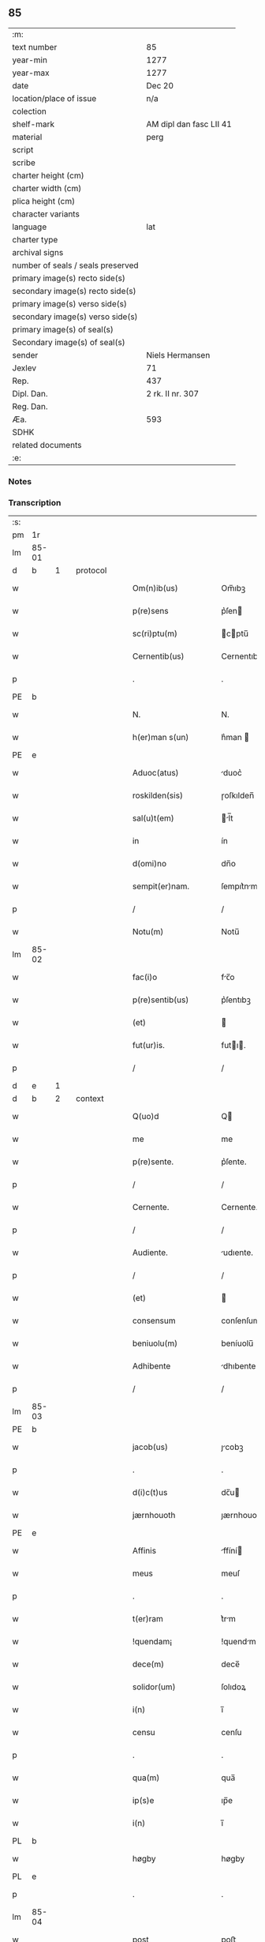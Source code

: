 ** 85

| :m:                               |                         |
| text number                       | 85                      |
| year-min                          | 1277                    |
| year-max                          | 1277                    |
| date                              | Dec 20                  |
| location/place of issue           | n/a                     |
| colection                         |                         |
| shelf-mark                        | AM dipl dan fasc LII 41 |
| material                          | perg                    |
| script                            |                         |
| scribe                            |                         |
| charter height (cm)               |                         |
| charter width (cm)                |                         |
| plica height (cm)                 |                         |
| character variants                |                         |
| language                          | lat                     |
| charter type                      |                         |
| archival signs                    |                         |
| number of seals / seals preserved |                         |
| primary image(s) recto side(s)    |                         |
| secondary image(s) recto side(s)  |                         |
| primary image(s) verso side(s)    |                         |
| secondary image(s) verso side(s)  |                         |
| primary image(s) of seal(s)       |                         |
| Secondary image(s) of seal(s)     |                         |
| sender                            | Niels Hermansen         |
| Jexlev                            | 71                      |
| Rep.                              | 437                     |
| Dipl. Dan.                        | 2 rk. II nr. 307        |
| Reg. Dan.                         |                         |
| Æa.                               | 593                     |
| SDHK                              |                         |
| related documents                 |                         |
| :e:                               |                         |

*** Notes


*** Transcription
| :s: |       |   |   |   |   |                        |              |   |   |   |   |     |   |   |   |       |          |          |  |    |    |    |    |
| pm  |    1r |   |   |   |   |                        |              |   |   |   |   |     |   |   |   |       |          |          |  |    |    |    |    |
| lm  | 85-01 |   |   |   |   |                        |              |   |   |   |   |     |   |   |   |       |          |          |  |    |    |    |    |
| d  |     b | 1  |   | protocol  |   |                        |              |   |   |   |   |     |   |   |   |       |          |          |  |    |    |    |    |
| w   |       |   |   |   |   | Om(n)ib(us)            | Om̅ıbꝫ        |   |   |   |   | lat |   |   |   | 85-01 | 1:protocol |          |  |    |    |    |    |
| w   |       |   |   |   |   | p(re)sens              | p͛ſen        |   |   |   |   | lat |   |   |   | 85-01 | 1:protocol |          |  |    |    |    |    |
| w   |       |   |   |   |   | sc(ri)ptu(m)           | cptu̅       |   |   |   |   | lat |   |   |   | 85-01 | 1:protocol |          |  |    |    |    |    |
| w   |       |   |   |   |   | Cernentib(us)          | Cernentıbꝫ   |   |   |   |   | lat |   |   |   | 85-01 | 1:protocol |          |  |    |    |    |    |
| p   |       |   |   |   |   | .                      | .            |   |   |   |   | lat |   |   |   | 85-01 | 1:protocol |          |  |    |    |    |    |
| PE  |     b |   |   |   |   |                        |              |   |   |   |   |     |   |   |   |       |          |          |  |    |    |    |    |
| w   |       |   |   |   |   | N.                     | N.           |   |   |   |   | lat |   |   |   | 85-01 | 1:protocol |          |  |    |    |    |    |
| w   |       |   |   |   |   | h(er)man s(un)         | h͛man        |   |   |   |   | lat |   |   |   | 85-01 | 1:protocol |          |  |    |    |    |    |
| PE  |     e |   |   |   |   |                        |              |   |   |   |   |     |   |   |   |       |          |          |  |    |    |    |    |
| w   |       |   |   |   |   | Aduoc(atus)            | duoc͛        |   |   |   |   | lat |   |   |   | 85-01 | 1:protocol |          |  |    |    |    |    |
| w   |       |   |   |   |   | roskilden(sis)         | ɼoſkılden̅    |   |   |   |   | lat |   |   |   | 85-01 | 1:protocol |          |  |    |    |    |    |
| w   |       |   |   |   |   | sal(u)t(em)            | l̅t         |   |   |   |   | lat |   |   |   | 85-01 | 1:protocol |          |  |    |    |    |    |
| w   |       |   |   |   |   | in                     | ín           |   |   |   |   | lat |   |   |   | 85-01 | 1:protocol |          |  |    |    |    |    |
| w   |       |   |   |   |   | d(omi)no               | dn̅o          |   |   |   |   | lat |   |   |   | 85-01 | 1:protocol |          |  |    |    |    |    |
| w   |       |   |   |   |   | sempit(er)nam.         | ſempıt͛nm.   |   |   |   |   | lat |   |   |   | 85-01 | 1:protocol |          |  |    |    |    |    |
| p   |       |   |   |   |   | /                      | /            |   |   |   |   | lat |   |   |   | 85-01 | 1:protocol |          |  |    |    |    |    |
| w   |       |   |   |   |   | Notu(m)                | Notu̅         |   |   |   |   | lat |   |   |   | 85-01 | 1:protocol |          |  |    |    |    |    |
| lm  | 85-02 |   |   |   |   |                        |              |   |   |   |   |     |   |   |   |       |          |          |  |    |    |    |    |
| w   |       |   |   |   |   | fac(i)o                | fc̅o         |   |   |   |   | lat |   |   |   | 85-02 | 1:protocol |          |  |    |    |    |    |
| w   |       |   |   |   |   | p(re)sentib(us)        | p͛ſentıbꝫ     |   |   |   |   | lat |   |   |   | 85-02 | 1:protocol |          |  |    |    |    |    |
| w   |       |   |   |   |   | (et)                   |             |   |   |   |   | lat |   |   |   | 85-02 | 1:protocol |          |  |    |    |    |    |
| w   |       |   |   |   |   | fut(ur)is.             | futı.      |   |   |   |   | lat |   |   |   | 85-02 | 1:protocol |          |  |    |    |    |    |
| p   |       |   |   |   |   | /                      | /            |   |   |   |   | lat |   |   |   | 85-02 | 1:protocol |          |  |    |    |    |    |
| d  |     e | 1  |   |   |   |                        |              |   |   |   |   |     |   |   |   |       |          |          |  |    |    |    |    |
| d  |     b | 2  |   | context  |   |                        |              |   |   |   |   |     |   |   |   |       |          |          |  |    |    |    |    |
| w   |       |   |   |   |   | Q(uo)d                 | Q           |   |   |   |   | lat |   |   |   | 85-02 | 2:context |          |  |    |    |    |    |
| w   |       |   |   |   |   | me                     | me           |   |   |   |   | lat |   |   |   | 85-02 | 2:context |          |  |    |    |    |    |
| w   |       |   |   |   |   | p(re)sente.            | p͛ſente.      |   |   |   |   | lat |   |   |   | 85-02 | 2:context |          |  |    |    |    |    |
| p   |       |   |   |   |   | /                      | /            |   |   |   |   | lat |   |   |   | 85-02 | 2:context |          |  |    |    |    |    |
| w   |       |   |   |   |   | Cernente.              | Cernente.    |   |   |   |   | lat |   |   |   | 85-02 | 2:context |          |  |    |    |    |    |
| p   |       |   |   |   |   | /                      | /            |   |   |   |   | lat |   |   |   | 85-02 | 2:context |          |  |    |    |    |    |
| w   |       |   |   |   |   | Audiente.              | udıente.    |   |   |   |   | lat |   |   |   | 85-02 | 2:context |          |  |    |    |    |    |
| p   |       |   |   |   |   | /                      | /            |   |   |   |   | lat |   |   |   | 85-02 | 2:context |          |  |    |    |    |    |
| w   |       |   |   |   |   | (et)                   |             |   |   |   |   | lat |   |   |   | 85-02 | 2:context |          |  |    |    |    |    |
| w   |       |   |   |   |   | consensum              | conſenſum    |   |   |   |   | lat |   |   |   | 85-02 | 2:context |          |  |    |    |    |    |
| w   |       |   |   |   |   | beniuolu(m)            | beníuolu̅     |   |   |   |   | lat |   |   |   | 85-02 | 2:context |          |  |    |    |    |    |
| w   |       |   |   |   |   | Adhibente              | dhıbente    |   |   |   |   | lat |   |   |   | 85-02 | 2:context |          |  |    |    |    |    |
| p   |       |   |   |   |   | /                      | /            |   |   |   |   | lat |   |   |   | 85-02 | 2:context |          |  |    |    |    |    |
| lm  | 85-03 |   |   |   |   |                        |              |   |   |   |   |     |   |   |   |       |          |          |  |    |    |    |    |
| PE  |     b |   |   |   |   |                        |              |   |   |   |   |     |   |   |   |       |          |          |  |    |    |    |    |
| w   |       |   |   |   |   | jacob(us)              | ȷcobꝫ       |   |   |   |   | lat |   |   |   | 85-03 | 2:context |          |  |    |    |    |    |
| p   |       |   |   |   |   | .                      | .            |   |   |   |   | lat |   |   |   | 85-03 | 2:context |          |  |    |    |    |    |
| w   |       |   |   |   |   | d(i)c(t)us             | dc̅u         |   |   |   |   | lat |   |   |   | 85-03 | 2:context |          |  |    |    |    |    |
| w   |       |   |   |   |   | jærnhouoth             | ȷærnhouoth   |   |   |   |   | lat |   |   |   | 85-03 | 2:context |          |  |    |    |    |    |
| PE  |     e |   |   |   |   |                        |              |   |   |   |   |     |   |   |   |       |          |          |  |    |    |    |    |
| w   |       |   |   |   |   | Affinis                | ffíní      |   |   |   |   | lat |   |   |   | 85-03 | 2:context |          |  |    |    |    |    |
| w   |       |   |   |   |   | meus                   | meuſ         |   |   |   |   | lat |   |   |   | 85-03 | 2:context |          |  |    |    |    |    |
| p   |       |   |   |   |   | .                      | .            |   |   |   |   | lat |   |   |   | 85-03 | 2:context |          |  |    |    |    |    |
| w   |       |   |   |   |   | t(er)ram               | t͛rm         |   |   |   |   | lat |   |   |   | 85-03 | 2:context |          |  |    |    |    |    |
| w   |       |   |   |   |   | !quendam¡              | !quendm¡    |   |   |   |   | lat |   |   |   | 85-03 | 2:context |          |  |    |    |    |    |
| w   |       |   |   |   |   | dece(m)                | dece̅         |   |   |   |   | lat |   |   |   | 85-03 | 2:context |          |  |    |    |    |    |
| w   |       |   |   |   |   | solidor(um)            | ſolıdoꝝ      |   |   |   |   | lat |   |   |   | 85-03 | 2:context |          |  |    |    |    |    |
| w   |       |   |   |   |   | i(n)                   | ı̅            |   |   |   |   | lat |   |   |   | 85-03 | 2:context |          |  |    |    |    |    |
| w   |       |   |   |   |   | censu                  | cenſu        |   |   |   |   | lat |   |   |   | 85-03 | 2:context |          |  |    |    |    |    |
| p   |       |   |   |   |   | .                      | .            |   |   |   |   | lat |   |   |   | 85-03 | 2:context |          |  |    |    |    |    |
| w   |       |   |   |   |   | qua(m)                 | qua̅          |   |   |   |   | lat |   |   |   | 85-03 | 2:context |          |  |    |    |    |    |
| w   |       |   |   |   |   | ip(s)e                 | ıp̅e          |   |   |   |   | lat |   |   |   | 85-03 | 2:context |          |  |    |    |    |    |
| w   |       |   |   |   |   | i(n)                   | ı̅            |   |   |   |   | lat |   |   |   | 85-03 | 2:context |          |  |    |    |    |    |
| PL  |     b |   |   |   |   |                        |              |   |   |   |   |     |   |   |   |       |          |          |  |    |    |    |    |
| w   |       |   |   |   |   | høgby                  | høgby        |   |   |   |   | lat |   |   |   | 85-03 | 2:context |          |  |    |    |    |    |
| PL  |     e |   |   |   |   |                        |              |   |   |   |   |     |   |   |   |       |          |          |  |    |    |    |    |
| p   |       |   |   |   |   | .                      | .            |   |   |   |   | lat |   |   |   | 85-03 | 2:context |          |  |    |    |    |    |
| lm  | 85-04 |   |   |   |   |                        |              |   |   |   |   |     |   |   |   |       |          |          |  |    |    |    |    |
| w   |       |   |   |   |   | post                   | poﬅ          |   |   |   |   | lat |   |   |   | 85-04 | 2:context |          |  |    |    |    |    |
| w   |       |   |   |   |   | patre(m)               | ptre̅        |   |   |   |   | lat |   |   |   | 85-04 | 2:context |          |  |    |    |    |    |
| w   |       |   |   |   |   | suu(m)                 | ſuu̅          |   |   |   |   | lat |   |   |   | 85-04 | 2:context |          |  |    |    |    |    |
| w   |       |   |   |   |   | successione            | ucceſſıone  |   |   |   |   | lat |   |   |   | 85-04 | 2:context |          |  |    |    |    |    |
| w   |       |   |   |   |   | hereditaria            | heredıtrı  |   |   |   |   | lat |   |   |   | 85-04 | 2:context |          |  |    |    |    |    |
| p   |       |   |   |   |   | .                      | .            |   |   |   |   | lat |   |   |   | 85-04 | 2:context |          |  |    |    |    |    |
| w   |       |   |   |   |   | juste                  | ȷuﬅe         |   |   |   |   | lat |   |   |   | 85-04 | 2:context |          |  |    |    |    |    |
| w   |       |   |   |   |   | tenuit                 | tenuít       |   |   |   |   | lat |   |   |   | 85-04 | 2:context |          |  |    |    |    |    |
| w   |       |   |   |   |   | (et)                   |             |   |   |   |   | lat |   |   |   | 85-04 | 2:context |          |  |    |    |    |    |
| w   |       |   |   |   |   | possedit               | poſſedít     |   |   |   |   | lat |   |   |   | 85-04 | 2:context |          |  |    |    |    |    |
| p   |       |   |   |   |   | .                      | .            |   |   |   |   | lat |   |   |   | 85-04 | 2:context |          |  |    |    |    |    |
| w   |       |   |   |   |   | s(an)c(t)imonialib(us) | c̅ımonılıbꝫ |   |   |   |   | lat |   |   |   | 85-04 | 2:context |          |  |    |    |    |    |
| w   |       |   |   |   |   | de                     | de           |   |   |   |   | lat |   |   |   | 85-04 | 2:context |          |  |    |    |    |    |
| w   |       |   |   |   |   | claustro               | clauﬅro      |   |   |   |   | lat |   |   |   | 85-04 | 2:context |          |  |    |    |    |    |
| w   |       |   |   |   |   | s(an)c(t)e             | c̅e          |   |   |   |   | lat |   |   |   | 85-04 | 2:context |          |  |    |    |    |    |
| lm  | 85-05 |   |   |   |   |                        |              |   |   |   |   |     |   |   |   |       |          |          |  |    |    |    |    |
| w   |       |   |   |   |   | clare                  | clre        |   |   |   |   | lat |   |   |   | 85-05 | 2:context |          |  |    |    |    |    |
| w   |       |   |   |   |   | roskildis              | ɼoſkıldí    |   |   |   |   | lat |   |   |   | 85-05 | 2:context |          |  |    |    |    |    |
| w   |       |   |   |   |   | p(ro)                  | ꝓ            |   |   |   |   | lat |   |   |   | 85-05 | 2:context |          |  |    |    |    |    |
| w   |       |   |   |   |   | pleno                  | pleno        |   |   |   |   | lat |   |   |   | 85-05 | 2:context |          |  |    |    |    |    |
| w   |       |   |   |   |   | p(er)cio               | p͛cío         |   |   |   |   | lat |   |   |   | 85-05 | 2:context |          |  |    |    |    |    |
| w   |       |   |   |   |   | Ad                     | d           |   |   |   |   | lat |   |   |   | 85-05 | 2:context |          |  |    |    |    |    |
| w   |       |   |   |   |   | manus                  | mnu        |   |   |   |   | lat |   |   |   | 85-05 | 2:context |          |  |    |    |    |    |
| w   |       |   |   |   |   | recepto                | recepto      |   |   |   |   | lat |   |   |   | 85-05 | 2:context |          |  |    |    |    |    |
| p   |       |   |   |   |   | .                      | .            |   |   |   |   | lat |   |   |   | 85-05 | 2:context |          |  |    |    |    |    |
| w   |       |   |   |   |   | (et)                   |             |   |   |   |   | lat |   |   |   | 85-05 | 2:context |          |  |    |    |    |    |
| w   |       |   |   |   |   | totalit(er)            | totlıt     |   |   |   |   | lat |   |   |   | 85-05 | 2:context |          |  |    |    |    |    |
| w   |       |   |   |   |   | p(er)soluto            | p̲ſoluto      |   |   |   |   | lat |   |   |   | 85-05 | 2:context |          |  |    |    |    |    |
| p   |       |   |   |   |   | .                      | .            |   |   |   |   | lat |   |   |   | 85-05 | 2:context |          |  |    |    |    |    |
| w   |       |   |   |   |   | vendidit               | ỽendıdít     |   |   |   |   | lat |   |   |   | 85-05 | 2:context |          |  |    |    |    |    |
| w   |       |   |   |   |   | (et)                   |             |   |   |   |   | lat |   |   |   | 85-05 | 2:context |          |  |    |    |    |    |
| w   |       |   |   |   |   | scotauit               | ſcotuít     |   |   |   |   | dan |   |   |   | 85-05 | 2:context |          |  |    |    |    |    |
| p   |       |   |   |   |   | .                      | .            |   |   |   |   | lat |   |   |   | 85-05 | 2:context |          |  |    |    |    |    |
| w   |       |   |   |   |   | jure                   | ure         |   |   |   |   | lat |   |   |   | 85-05 | 2:context |          |  |    |    |    |    |
| lm  | 85-06 |   |   |   |   |                        |              |   |   |   |   |     |   |   |   |       |          |          |  |    |    |    |    |
| w   |       |   |   |   |   | p(er)petuo             | p̲petuo       |   |   |   |   | lat |   |   |   | 85-06 | 2:context |          |  |    |    |    |    |
| w   |       |   |   |   |   | possidendam.           | poſſıdendm. |   |   |   |   | lat |   |   |   | 85-06 | 2:context |          |  |    |    |    |    |
| p   |       |   |   |   |   | /                      | /            |   |   |   |   | lat |   |   |   | 85-06 | 2:context |          |  |    |    |    |    |
| d  |     e | 2  |   |   |   |                        |              |   |   |   |   |     |   |   |   |       |          |          |  |    |    |    |    |
| d  |     b | 3  |   | eschatocol  |   |                        |              |   |   |   |   |     |   |   |   |       |          |          |  |    |    |    |    |
| w   |       |   |   |   |   | Ne                     | Ne           |   |   |   |   | lat |   |   |   | 85-06 | 3:eschatocol |          |  |    |    |    |    |
| w   |       |   |   |   |   | (i)g(itur)             | g           |   |   |   |   | lat |   |   |   | 85-06 | 3:eschatocol |          |  |    |    |    |    |
| w   |       |   |   |   |   | hec                    | hec          |   |   |   |   | lat |   |   |   | 85-06 | 3:eschatocol |          |  |    |    |    |    |
| w   |       |   |   |   |   | vendic(i)o             | ỽendıc̅o      |   |   |   |   | lat |   |   |   | 85-06 | 3:eschatocol |          |  |    |    |    |    |
| w   |       |   |   |   |   | tam                    | tm          |   |   |   |   | lat |   |   |   | 85-06 | 3:eschatocol |          |  |    |    |    |    |
| w   |       |   |   |   |   | discrete               | dıſcrete     |   |   |   |   | lat |   |   |   | 85-06 | 3:eschatocol |          |  |    |    |    |    |
| w   |       |   |   |   |   | f(a)c(t)a              | fc̅a          |   |   |   |   | lat |   |   |   | 85-06 | 3:eschatocol |          |  |    |    |    |    |
| p   |       |   |   |   |   | /                      | /            |   |   |   |   | lat |   |   |   | 85-06 | 3:eschatocol |          |  |    |    |    |    |
| w   |       |   |   |   |   | in                     | ín           |   |   |   |   | lat |   |   |   | 85-06 | 3:eschatocol |          |  |    |    |    |    |
| w   |       |   |   |   |   | posteru(m)             | poﬅeru̅       |   |   |   |   | lat |   |   |   | 85-06 | 3:eschatocol |          |  |    |    |    |    |
| w   |       |   |   |   |   | retractari             | retrrí    |   |   |   |   | lat |   |   |   | 85-06 | 3:eschatocol |          |  |    |    |    |    |
| w   |       |   |   |   |   | debeat                 | debet       |   |   |   |   | lat |   |   |   | 85-06 | 3:eschatocol |          |  |    |    |    |    |
| lm  | 85-07 |   |   |   |   |                        |              |   |   |   |   |     |   |   |   |       |          |          |  |    |    |    |    |
| w   |       |   |   |   |   | p(er)                  | p̲            |   |   |   |   | lat |   |   |   | 85-07 | 3:eschatocol |          |  |    |    |    |    |
| w   |       |   |   |   |   | que(m)cu(m)q(ue).      | que̅cu̅qꝫ.     |   |   |   |   | lat |   |   |   | 85-07 | 3:eschatocol |          |  |    |    |    |    |
| p   |       |   |   |   |   | /                      | /            |   |   |   |   | lat |   |   |   | 85-07 | 3:eschatocol |          |  |    |    |    |    |
| w   |       |   |   |   |   | p(re)sens              | p͛ſen        |   |   |   |   | lat |   |   |   | 85-07 | 3:eschatocol |          |  |    |    |    |    |
| w   |       |   |   |   |   | sc(ri)ptu(m)           | cptu̅       |   |   |   |   | lat |   |   |   | 85-07 | 3:eschatocol |          |  |    |    |    |    |
| w   |       |   |   |   |   | sigillo                | ıgıllo      |   |   |   |   | lat |   |   |   | 85-07 | 3:eschatocol |          |  |    |    |    |    |
| w   |       |   |   |   |   | meo                    | meo          |   |   |   |   | lat |   |   |   | 85-07 | 3:eschatocol |          |  |    |    |    |    |
| w   |       |   |   |   |   | duxi                   | duxí         |   |   |   |   | lat |   |   |   | 85-07 | 3:eschatocol |          |  |    |    |    |    |
| w   |       |   |   |   |   | consignandu(m).        | conſıgnndu̅. |   |   |   |   | lat |   |   |   | 85-07 | 3:eschatocol |          |  |    |    |    |    |
| p   |       |   |   |   |   | /                      | /            |   |   |   |   | lat |   |   |   | 85-07 | 3:eschatocol |          |  |    |    |    |    |
| w   |       |   |   |   |   | i(n)                   | ı̅            |   |   |   |   | lat |   |   |   | 85-07 | 3:eschatocol |          |  |    |    |    |    |
| w   |       |   |   |   |   | hui(us)                | huıꝰ         |   |   |   |   | lat |   |   |   | 85-07 | 3:eschatocol |          |  |    |    |    |    |
| w   |       |   |   |   |   | rej                    | reȷ          |   |   |   |   | lat |   |   |   | 85-07 | 3:eschatocol |          |  |    |    |    |    |
| w   |       |   |   |   |   | euidens                | euıden      |   |   |   |   | lat |   |   |   | 85-07 | 3:eschatocol |          |  |    |    |    |    |
| w   |       |   |   |   |   | testimo(n)i(u)m        | teﬅımo̅ım     |   |   |   |   | lat |   |   |   | 85-07 | 3:eschatocol |          |  |    |    |    |    |
| w   |       |   |   |   |   | (et)                   |             |   |   |   |   | lat |   |   |   | 85-07 | 3:eschatocol |          |  |    |    |    |    |
| lm  | 85-08 |   |   |   |   |                        |              |   |   |   |   |     |   |   |   |       |          |          |  |    |    |    |    |
| w   |       |   |   |   |   | cautelam               | cutelm     |   |   |   |   | lat |   |   |   | 85-08 | 3:eschatocol |          |  |    |    |    |    |
| w   |       |   |   |   |   | Dat(um)                | Dt̅          |   |   |   |   | lat |   |   |   | 85-08 | 3:eschatocol |          |  |    |    |    |    |
| w   |       |   |   |   |   | Anno                   | nno         |   |   |   |   | lat |   |   |   | 85-08 | 3:eschatocol |          |  |    |    |    |    |
| w   |       |   |   |   |   | d(omi)nj               | dn̅ȷ          |   |   |   |   | lat |   |   |   | 85-08 | 3:eschatocol |          |  |    |    |    |    |
| w   |       |   |   |   |   | mº                     | ͦ.           |   |   |   |   | lat |   |   |   | 85-08 | 3:eschatocol |          |  |    |    |    |    |
| w   |       |   |   |   |   | CCº                     | CCͦ.          |   |   |   |   | lat |   |   |   | 85-08 | 3:eschatocol |          |  |    |    |    |    |
| w   |       |   |   |   |   | lxxº                    | lxxͦ.         |   |   |   |   | lat |   |   |   | 85-08 | 3:eschatocol |          |  |    |    |    |    |
| w   |       |   |   |   |   | vijº                    | ỽıȷͦ.         |   |   |   |   | lat |   |   |   | 85-08 | 3:eschatocol |          |  |    |    |    |    |
| w   |       |   |   |   |   | i(n)                   | ı̅            |   |   |   |   | lat |   |   |   | 85-08 | 3:eschatocol |          |  |    |    |    |    |
| w   |       |   |   |   |   | uigilia                | uıgılı      |   |   |   |   | lat |   |   |   | 85-08 | 3:eschatocol |          |  |    |    |    |    |
| p   |       |   |   |   |   | .                      | .            |   |   |   |   | lat |   |   |   | 85-08 | 3:eschatocol |          |  |    |    |    |    |
| w   |       |   |   |   |   | b(eat)i                | b̅ı           |   |   |   |   | lat |   |   |   | 85-08 | 3:eschatocol |          |  |    |    |    |    |
| w   |       |   |   |   |   | thome                  | thome        |   |   |   |   | lat |   |   |   | 85-08 | 3:eschatocol |          |  |    |    |    |    |
| w   |       |   |   |   |   | Ap(osto)li             | pl̅ı         |   |   |   |   | lat |   |   |   | 85-08 | 3:eschatocol |          |  |    |    |    |    |
| d  |     e | 3  |   |   |   |                        |              |   |   |   |   |     |   |   |   |       |          |          |  |    |    |    |    |
| :e: |       |   |   |   |   |                        |              |   |   |   |   |     |   |   |   |       |          |          |  |    |    |    |    |